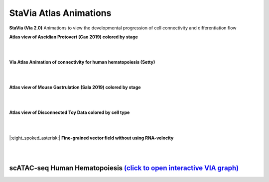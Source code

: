 StaVia Atlas Animations
===================

**StaVia (Via 2.0)** Animations to view the developmental progression of cell connectivity and differentiation flow

**Atlas view of Ascidian Protovert (Cao 2019) colored by stage**

.. raw:: html

  <img src="https://github.com/ShobiStassen/VIA/blob/master/Figures/cao_whitebg_1000milestones.gif?raw=true" width="1000px" align="center" </a>
|
|

**Via Atlas Animation of connectivity for human hematopoiesis (Setty)**

.. raw:: html

  <img src="https://github.com/ShobiStassen/VIA/blob/master/Figures/human_edgebundle_test.gif?raw=true" width="1000px" align="center" </a>
|
|

**Atlas view of Mouse Gastrulation (Sala 2019) colored by stage**

.. raw:: html

  <img src="https://github.com/ShobiStassen/VIA/blob/master/Figures/plasma_pijuansala_annotated.gif?raw=true" width="1000px" align="center" </a>
|
|

**Atlas view of Disconnected Toy Data colored by cell type**

.. raw:: html

  <img src="https://github.com/ShobiStassen/VIA/blob/master/Figures/toy4.gif?raw=true" width="1000px" align="center" </a>

|
|
|:eight_spoked_asterisk:| **Fine-grained vector field without using RNA-velocity**

.. raw:: html

  <img src="https://github.com/ShobiStassen/VIA/blob/master/Figures/multifurc_animation.gif?raw=true" width="1000px" align="center" </a>

|
|

scATAC-seq Human Hematopoiesis `(click to open interactive VIA graph) <https://shobistassen.github.io/toggle_data.html>`_
-------------------------------------------------------------------------------------------------------------------------------

.. raw:: html

  <img src="https://github.com/ShobiStassen/VIA/blob/master/Figures/scATAC_BuenrostroPCs_MainFig.png?raw=true" width="600px" align="center" </a>

